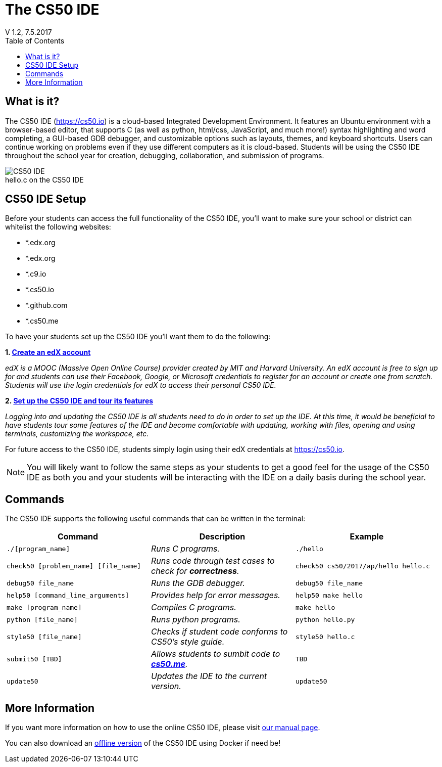 :toc: left 
:toclevels: 3

= The CS50 IDE
V 1.2, 7.5.2017

== What is it?
 
The CS50 IDE (https://cs50.io) is a cloud-based Integrated Development Environment. It features an Ubuntu environment with a browser-based editor, that supports C (as well as python, html/css, JavaScript, and much more!) syntax highlighting and word completing, a GUI-based GDB debugger, and customizable options such as layouts, themes, and keyboard shortcuts. Users can continue working on problems even if they use different computers as it is cloud-based.  Students will be using the CS50 IDE throughout the school year for creation, debugging, collaboration, and submission of programs.

.hello.c on the CS50 IDE
[caption=""]
image::https://manual.cs50.net/assets/night-mode.png[CS50 IDE]

== CS50 IDE Setup

Before your students can access the full functionality of the CS50 IDE, you’ll want to make sure your school or district can whitelist the following websites:


- *.edx.org
- *.edx.org
- *.c9.io
- *.cs50.io
- *.github.com
- *.cs50.me
 
To have your students set up the CS50 IDE you’ll want them to do the following:
 
*1. https://courses.edx.org/register[Create an edX account]*

_edX is a MOOC (Massive Open Online Course) provider created by MIT and Harvard University. An edX account is free to sign up for and students can use their Facebook, Google, or Microsoft credentials to register for an account or create one from scratch. Students will use the login credentials for edX to access their personal CS50 IDE._
 
*2. https://manual.cs50.net/cs50-ide/online.html[Set up the CS50 IDE and tour its features]*
 
_Logging into and updating the CS50 IDE is all students need to do in order to set up the IDE.  At this time, it would be beneficial to have students tour some features of the IDE and become comfortable with updating, working with files, opening and using terminals, customizing the workspace, etc._
 
For future access to the CS50 IDE, students simply login using their edX credentials at https://cs50.io.
 
NOTE: You will likely want to follow the same steps as your students to get a good feel for the usage of the CS50 IDE as both you and your students will be interacting with the IDE on a daily basis during the school year.

== Commands

The CS50 IDE supports the following useful commands that can be written in the terminal:

|===
|Command | Description| Example

|`./[program_name]`
|_Runs C programs._
|`./hello`

|`check50 [problem_name] [file_name]`
|_Runs code through test cases to check for *correctness*._
|`check50 cs50/2017/ap/hello hello.c`

|`debug50 file_name`
|_Runs the GDB debugger._
|`debug50 file_name`

|`help50 [command_line_arguments]`
|_Provides help for error messages._
|`help50 make hello`

|`make [program_name]`
|_Compiles C programs._
|`make hello`

|`python [file_name]`
|_Runs python programs._
|`python hello.py`

|`style50 [file_name]`
|_Checks if student code conforms to CS50's style guide._
|`style50 hello.c`

|`submit50 [TBD]`
|_Allows students to sumbit code to https://cs50.me[*cs50.me*]._
|`TBD`

|`update50`
|_Updates the IDE to the current version._
|`update50`
|===

== More Information

If you want more information on how to use the online CS50 IDE, please visit https://manual.cs50.net/cs50-ide/online.html[our manual page].

You can also download an https://manual.cs50.net/cs50-ide/offline.html[offline version] of the CS50 IDE using Docker if need be!
